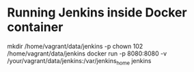 
* Running Jenkins inside Docker container

mkdir /home/vagrant/data/jenkins -p
chown 102 /home/vagrant/data/jenkins
docker run -p 8080:8080 -v /your/vagrant/data/jenkins:/var/jenkins_home jenkins 
